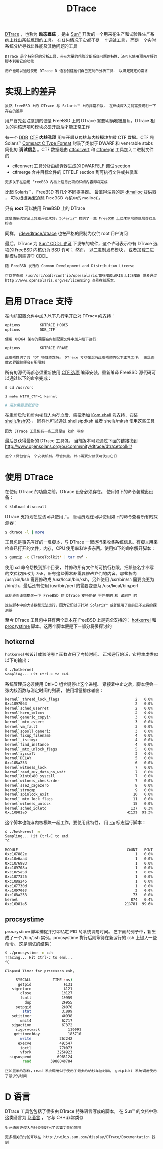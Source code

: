 #+TITLE: DTrace
#+HTML_HEAD: <link rel="stylesheet" type="text/css" href="css/main.css" />
#+HTML_LINK_HOME: freebsd.html
#+OPTIONS: num:nil timestamp:nil ^:nil

_DTrace_ ，也称为 *动态跟踪* ，是由 _Sun™_ 开发的一个用来在生产和试验性生产系统上找出系统瓶颈的工具。 在任何情况下它都不是一个调试工具， 而是一个实时系统分析寻找出性能及其他问题的工具

#+begin_example
  DTrace 是个特别好的分析工具，带有大量的帮助诊断系统问题的特性，还可以使用预先写好的脚本利用它的功能

  用户也可以通过使用 DTrace D 语言创建他们自己定制的分析工具， 以满足特定的需求
#+end_example
* 实现上的差异
#+begin_example
  虽然 FreeBSD 上的 DTrace 与 Solaris™ 上的非常相似， 在继续深入之前需要说明一下存在的差异
#+end_example

用户首先会注意到的便是 FreeBSD 上的 DTrace 需要明确地被启用。DTrace 相关的内核选项和模块必须开启后才能正常工作

有一个 _DDB_CTF_  *内核选项* 用来开启从内核与内核模块加载 CTF 数据。CTF 是 Solaris™  _Compact C Type Format_ 封装了类似于 DWARF 和 venerable stabs 简化的 *调试信息* 。CTF 数据是由 _ctfconvert_ 和 _ctfmerge_ 工具加入二进制文件的
+ ctfconvert 工具分析由编译器生成的 DWARFELF 调试 section
+ ctfmerge 合并目标文件的 CTFELF section 到可执行文件或共享库

#+begin_example
更多关于在启用 FreeBSD 内核上启用此项的详细内容即将完成
#+end_example

比起 Solaris™， FreeBSD 有几个不同提供器。 最值得注意的是 _dtmalloc 提供器_ ， 可以根据类型追踪 FreeBSD 内核中的 malloc()。

只有 *root* 可以使用 FreeBSD 上的 DTrace
#+begin_example
这是由系统安全上的差异造成的，Solaris™ 提供了一些 FreeBSD 上还未实现的低层的安全检查
#+end_example

同样， _/dev/dtrace/dtrace_ 也被严格的限制为仅供 root 用户访问

最后，DTrace 为 _Sun™ CDDL 许可_ 下发布的软件，这个许可表示带有 DTrace 选项的 FreeBSD 内核仍为 BSD 许可； 然而， 以二进制发布模块， 或者加载二进制模块则需遵守 CDDL

#+begin_example
随 FreeBSD 发行的 Common Development and Distribution License

可以在查阅 /usr/src/cddl/contrib/opensolaris/OPENSOLARIS.LICENSE 或者通过 http://www.opensolaris.org/os/licensing 查看在线版本。
#+end_example
*  启用 DTrace 支持
在内核配置文件中加入以下几行来开启对 DTrace 的支持：

#+begin_src sh 
  options         KDTRACE_HOOKS
  options         DDB_CTF
#+end_src

#+begin_example
  使用 AMD64 架构的需要在内核配置文件中加入如下这行：

  options         KDTRACE_FRAME

  此选项提供了对 FBT 特性的支持。 DTrace 可以在没有此选项的情况下正常工作， 但是函数边界跟踪便会有所限制
#+end_example

所有的源代码都必须重新使用 _CTF 选项_ 编译安装。重新编译 FreeBSD 源代码可以通过以下的命令完成：

#+begin_src sh 
  $ cd /usr/src

  $ make WITH_CTF=1 kernel

  # 系统需要重新启动
#+end_src

在重新启动和新内核载入内存之后，需要添加 _Korn shell_ 的支持，安装 _shells/ksh93_ 。 同样也可以通过 shells/pdksh 或者 shells/mksh 使用这些工具

#+begin_example
因为 DTrace 工具包有一些工具是由 ksh 写的
#+end_example

最后是获得最新的 DTrace 工具包。 当前版本可以通过下面的链接找到 http://www.opensolaris.org/os/community/dtrace/dtracetoolkit/

#+begin_example
这个工具包含有一个安装机制，尽管如此，并不需要安装便可使用它们
#+end_example
* 使用 DTrace
在使用 DTrace 的功能之前，DTrace 设备必须存在。 使用如下的命令装载此设备：

#+begin_src sh 
  $ kldload dtraceall
#+end_src

DTrace 支持现在应该可以使用了。 管理员现在可以使用如下的命令查看所有的探测器：

#+begin_src sh 
  $ dtrace -l | more
#+end_src

工具包是事先写好的一堆脚本，与 DTrace 一起运行来收集系统信息。有脚本用来检查已打开的文件，内存，CPU 使用率和许多东西。使用如下的命令解开脚本：

#+begin_src sh 
  $ gunzip -c DTraceToolkit* | tar xvf -
#+end_src

使用 cd 命令切换到那个目录， 并修改所有文件的可执行权限，把那些名字小写的文件权限改为 755。所有这些脚本都需要修改它们的内容。那些指向 /usr/bin/ksh 需要修改成 /usr/local/bin/ksh，另外使用 /usr/bin/sh 需要变更为 /bin/sh，最后还有使用 /usr/bin/perl 的需要变更为 /usr/local/bin/perl

#+begin_example
  此刻还需谨慎提醒一下 FreeBSD 的 DTrace 支持仍是 不完整的 和 试验性 的

  这些脚本中的大多数都无法运行，因为它们过于针对 Solaris™ 或者使用了目前还不支持的探测器
#+end_example

至今 DTrace 工具包中只有两个脚本在 FreeBSD 上是完全支持的： _hotkernel_ 和 _procsystime_ 脚本。这两个脚本便是下一部分将要探讨的

** hotkernel 
hotkernel 被设计成验明哪个函数占用了内核时间。 正常运行的话，它将生成类似以下的输出：

#+begin_src sh 
  $ ./hotkernel
  Sampling... Hit Ctrl-C to end.
#+end_src

系统管理员必须使用 Ctrl+C 组合键停止这个进程。 紧接着中止之后，脚本便会一张内核函数与测定时间的列表， 使用增量排序输出：

#+begin_src sh 
  kernel`_thread_lock_flags                                   2   0.0%
  0xc1097063                                                  2   0.0%
  kernel`sched_userret                                        2   0.0%
  kernel`kern_select                                          2   0.0%
  kernel`generic_copyin                                       3   0.0%
  kernel`_mtx_assert                                          3   0.0%
  kernel`vm_fault                                             3   0.0%
  kernel`sopoll_generic                                       3   0.0%
  kernel`fixup_filename                                       4   0.0%
  kernel`_isitmyx                                             4   0.0%
  kernel`find_instance                                        4   0.0%
  kernel`_mtx_unlock_flags                                    5   0.0%
  kernel`syscall                                              5   0.0%
  kernel`DELAY                                                5   0.0%
  0xc108a253                                                  6   0.0%
  kernel`witness_lock                                         7   0.0%
  kernel`read_aux_data_no_wait                                7   0.0%
  kernel`Xint0x80_syscall                                     7   0.0%
  kernel`witness_checkorder                                   7   0.0%
  kernel`sse2_pagezero                                        8   0.0%
  kernel`strncmp                                              9   0.0%
  kernel`spinlock_exit                                       10   0.0%
  kernel`_mtx_lock_flags                                     11   0.0%
  kernel`witness_unlock                                      15   0.0%
  kernel`sched_idletd                                       137   0.3%
  0xc10981a5                                              42139  99.3%
#+end_src

这个脚本也能与内核模块一起工作。要使用此特性， 用 _-m_ 标志运行脚本：

#+begin_src sh 
  $ ./hotkernel -m
  Sampling... Hit Ctrl-C to end.
  ^C

  MODULE                                                  COUNT   PCNT
  0xc107882e                                                  1   0.0%
  0xc10e6aa4                                                  1   0.0%
  0xc1076983                                                  1   0.0%
  0xc109708a                                                  1   0.0%
  0xc1075a5d                                                  1   0.0%
  0xc1077325                                                  1   0.0%
  0xc108a245                                                  1   0.0%
  0xc107730d                                                  1   0.0%
  0xc1097063                                                  2   0.0%
  0xc108a253                                                 73   0.0%
  kernel                                                    874   0.4%
  0xc10981a5                                             213781  99.6%
#+end_src

** procsystime 
procsystime 脚本捕捉并打印给定 PID 的系统调用时间。 在下面的例子中，新生成了一个 /bin/csh 实例。procsystime 执行后则等待在新运行的 csh 上键入一些命令。 这是测试的结果：

#+begin_src sh 
  $ ./procsystime -n csh
  Tracing... Hit Ctrl-C to end...
  ^C

  Elapsed Times for processes csh,

	   SYSCALL          TIME (ns)
	    getpid               6131
	 sigreturn               8121
	     close              19127
	     fcntl              19959
	       dup              26955
	   setpgid              28070
	      stat              31899
	 setitimer              40938
	     wait4              62717
	 sigaction              67372
       sigprocmask             119091
      gettimeofday             183710
	     write             263242
	    execve             492547
	     ioctl             770073
	     vfork            3258923
	sigsuspend            6985124
	      read         3988049784
#+end_src

#+begin_example
  正如显示的那样，read 系统调用似乎使用了最多的纳秒单位时间， getpid() 系统调用使用了最少的时间
#+end_example

* D 语言
DTrace 工具包包括了很多由 DTrace 特殊语言写成的脚本。 在 Sun™ 的文档中称这类语言为 _D 语言_ ， 它与 C++ 非常类似

#+begin_example
  对此语言更深入的讨论则超出了这篇文章的范围

  更多相关的讨论可以在 http://wikis.sun.com/display/DTrace/Documentation 找到
#+end_example
